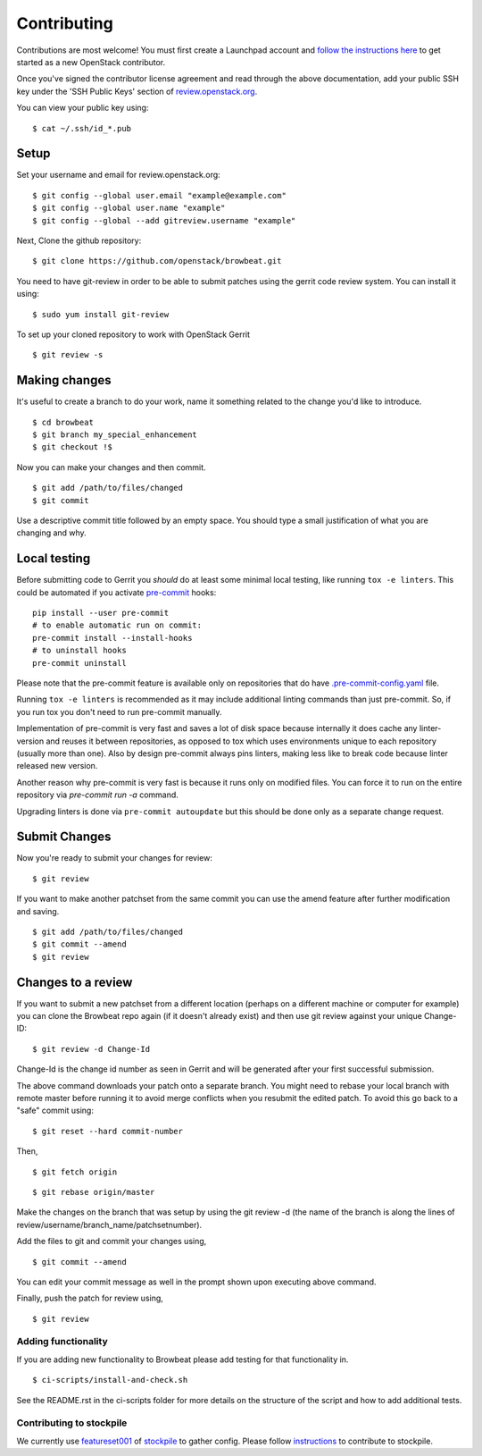 ============
Contributing
============

Contributions are most welcome!  You must first create a
Launchpad account and `follow the instructions here <https://docs.openstack.org/infra/manual/developers.html#account-setup>`_
to get started as a new OpenStack contributor.

Once you've signed the contributor license agreement and read through
the above documentation, add your public SSH key under the 'SSH Public Keys'
section of review.openstack.org_.

.. _review.openstack.org: https://review.openstack.org/#/settings/

You can view your public key using:

::

    $ cat ~/.ssh/id_*.pub

Setup
`````

Set your username and email for review.openstack.org:

::

    $ git config --global user.email "example@example.com"
    $ git config --global user.name "example"
    $ git config --global --add gitreview.username "example"


Next, Clone the github repository:

::

    $ git clone https://github.com/openstack/browbeat.git

You need to have git-review in order to be able to submit patches using
the gerrit code review system. You can install it using:

::

    $ sudo yum install git-review

To set up your cloned repository to work with OpenStack Gerrit

::

    $ git review -s


Making changes
``````````````

It's useful to create a branch to do your work, name it something
related to the change you'd like to introduce.

::

    $ cd browbeat
    $ git branch my_special_enhancement
    $ git checkout !$

Now you can make your changes and then commit.

::

    $ git add /path/to/files/changed
    $ git commit

Use a descriptive commit title followed by an empty space.
You should type a small justification of what you are
changing and why.

Local testing
`````````````

Before submitting code to Gerrit you *should* do at least some minimal local
testing, like running ``tox -e linters``. This could be automated if you
activate `pre-commit <https://pre-commit.com/>`__ hooks::

    pip install --user pre-commit
    # to enable automatic run on commit:
    pre-commit install --install-hooks
    # to uninstall hooks
    pre-commit uninstall

Please note that the pre-commit feature is available only on repositories that
do have `.pre-commit-config.yaml <https://github.com/openstack/browbeat/blob/master/.pre-commit-config.yaml>`__ file.

Running ``tox -e linters`` is recommended as it may include additional linting
commands than just pre-commit. So, if you run tox you don't need to run
pre-commit manually.

Implementation of pre-commit is very fast and saves a lot of disk space
because internally it does cache any linter-version and reuses it between
repositories, as opposed to tox which uses environments unique to each
repository (usually more than one). Also by design pre-commit always pins
linters, making less like to break code because linter released new version.

Another reason why pre-commit is very fast is because it runs only
on modified files. You can force it to run on the entire repository via
`pre-commit run -a` command.

Upgrading linters is done via ``pre-commit autoupdate`` but this should be
done only as a separate change request.


Submit Changes
``````````````

Now you're ready to submit your changes for review:

::

    $ git review


If you want to make another patchset from the same commit you can
use the amend feature after further modification and saving.

::

    $ git add /path/to/files/changed
    $ git commit --amend
    $ git review

Changes to a review
```````````````````

If you want to submit a new patchset from a different location
(perhaps on a different machine or computer for example) you can
clone the Browbeat repo again (if it doesn't already exist) and then
use git review against your unique Change-ID:

::

    $ git review -d Change-Id

Change-Id is the change id number as seen in Gerrit and will be
generated after your first successful submission.

The above command downloads your patch onto a separate branch. You might
need to rebase your local branch with remote master before running it to
avoid merge conflicts when you resubmit the edited patch.  To avoid this
go back to a "safe" commit using:

::

    $ git reset --hard commit-number

Then,

::

    $ git fetch origin

::

    $ git rebase origin/master

Make the changes on the branch that was setup by using the git review -d
(the name of the branch is along the lines of
review/username/branch_name/patchsetnumber).

Add the files to git and commit your changes using,

::

    $ git commit --amend

You can edit your commit message as well in the prompt shown upon
executing above command.

Finally, push the patch for review using,

::

    $ git review

Adding functionality
--------------------

If you are adding new functionality to Browbeat please add testing for that functionality in.

::

    $ ci-scripts/install-and-check.sh

See the README.rst in the ci-scripts folder for more details on the structure of the script and how to add additional tests.

Contributing to stockpile
-------------------------

We currently use `featureset001 <https://github.com/redhat-performance/stockpile/blob/master/config/featureset001.yml>`_ of
`stockpile <https://github.com/redhat-performance/stockpile>`_
to gather config. Please follow `instructions <https://github.com/redhat-performance/stockpile#contributing>`_
to contribute to stockpile.
